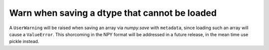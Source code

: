 Warn when saving a dtype that cannot be loaded
----------------------------------------------
A ``UserWarning`` will be raised when saving an array via `numpy.save` with
``metadata``, since loading such an array will cause a ``ValueError``. This
shorcoming in the NPY format will be addressed in a future release, in the
mean time use pickle instead.
